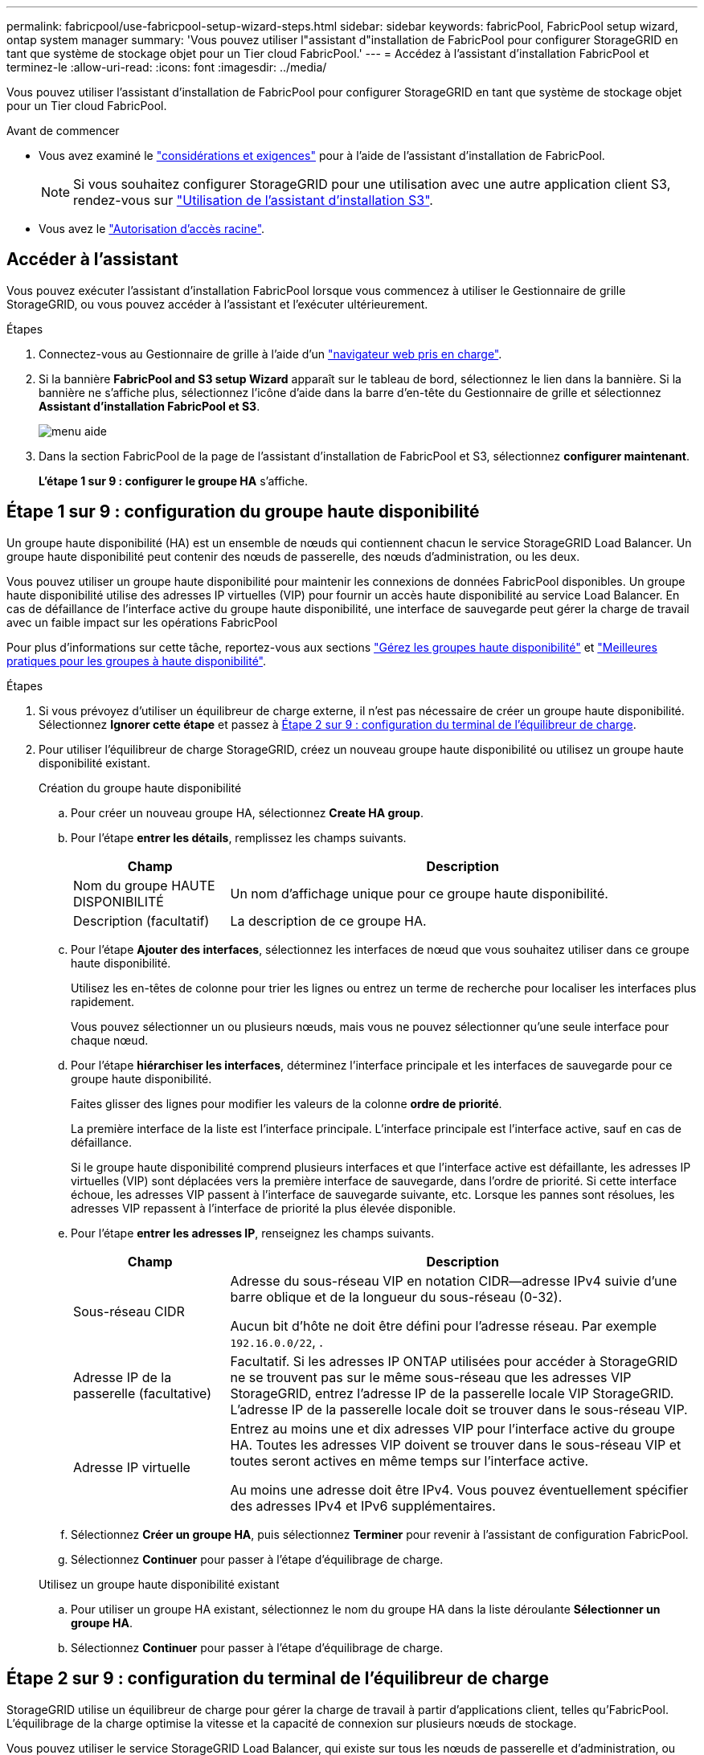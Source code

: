 ---
permalink: fabricpool/use-fabricpool-setup-wizard-steps.html 
sidebar: sidebar 
keywords: fabricPool, FabricPool setup wizard, ontap system manager 
summary: 'Vous pouvez utiliser l"assistant d"installation de FabricPool pour configurer StorageGRID en tant que système de stockage objet pour un Tier cloud FabricPool.' 
---
= Accédez à l'assistant d'installation FabricPool et terminez-le
:allow-uri-read: 
:icons: font
:imagesdir: ../media/


[role="lead"]
Vous pouvez utiliser l'assistant d'installation de FabricPool pour configurer StorageGRID en tant que système de stockage objet pour un Tier cloud FabricPool.

.Avant de commencer
* Vous avez examiné le link:../fabricpool/use-fabricpool-setup-wizard.html["considérations et exigences"] pour à l'aide de l'assistant d'installation de FabricPool.
+

NOTE: Si vous souhaitez configurer StorageGRID pour une utilisation avec une autre application client S3, rendez-vous sur link:../admin/use-s3-setup-wizard.html["Utilisation de l'assistant d'installation S3"].

* Vous avez le link:../admin/admin-group-permissions.html["Autorisation d'accès racine"].




== Accéder à l'assistant

Vous pouvez exécuter l'assistant d'installation FabricPool lorsque vous commencez à utiliser le Gestionnaire de grille StorageGRID, ou vous pouvez accéder à l'assistant et l'exécuter ultérieurement.

.Étapes
. Connectez-vous au Gestionnaire de grille à l'aide d'un link:../admin/web-browser-requirements.html["navigateur web pris en charge"].
. Si la bannière *FabricPool and S3 setup Wizard* apparaît sur le tableau de bord, sélectionnez le lien dans la bannière. Si la bannière ne s'affiche plus, sélectionnez l'icône d'aide dans la barre d'en-tête du Gestionnaire de grille et sélectionnez *Assistant d'installation FabricPool et S3*.
+
image::../media/help_menu.png[menu aide]

. Dans la section FabricPool de la page de l'assistant d'installation de FabricPool et S3, sélectionnez *configurer maintenant*.
+
*L'étape 1 sur 9 : configurer le groupe HA* s'affiche.





== Étape 1 sur 9 : configuration du groupe haute disponibilité

Un groupe haute disponibilité (HA) est un ensemble de nœuds qui contiennent chacun le service StorageGRID Load Balancer. Un groupe haute disponibilité peut contenir des nœuds de passerelle, des nœuds d'administration, ou les deux.

Vous pouvez utiliser un groupe haute disponibilité pour maintenir les connexions de données FabricPool disponibles. Un groupe haute disponibilité utilise des adresses IP virtuelles (VIP) pour fournir un accès haute disponibilité au service Load Balancer. En cas de défaillance de l'interface active du groupe haute disponibilité, une interface de sauvegarde peut gérer la charge de travail avec un faible impact sur les opérations FabricPool

Pour plus d'informations sur cette tâche, reportez-vous aux sections link:../admin/managing-high-availability-groups.html["Gérez les groupes haute disponibilité"] et link:best-practices-for-high-availability-groups.html["Meilleures pratiques pour les groupes à haute disponibilité"].

.Étapes
. Si vous prévoyez d'utiliser un équilibreur de charge externe, il n'est pas nécessaire de créer un groupe haute disponibilité. Sélectionnez *Ignorer cette étape* et passez à <<Étape 2 sur 9 : configuration du terminal de l'équilibreur de charge>>.
. Pour utiliser l'équilibreur de charge StorageGRID, créez un nouveau groupe haute disponibilité ou utilisez un groupe haute disponibilité existant.
+
[role="tabbed-block"]
====
.Création du groupe haute disponibilité
--
.. Pour créer un nouveau groupe HA, sélectionnez *Create HA group*.
.. Pour l'étape *entrer les détails*, remplissez les champs suivants.
+
[cols="1a,3a"]
|===
| Champ | Description 


 a| 
Nom du groupe HAUTE DISPONIBILITÉ
 a| 
Un nom d'affichage unique pour ce groupe haute disponibilité.



 a| 
Description (facultatif)
 a| 
La description de ce groupe HA.

|===
.. Pour l'étape *Ajouter des interfaces*, sélectionnez les interfaces de nœud que vous souhaitez utiliser dans ce groupe haute disponibilité.
+
Utilisez les en-têtes de colonne pour trier les lignes ou entrez un terme de recherche pour localiser les interfaces plus rapidement.

+
Vous pouvez sélectionner un ou plusieurs nœuds, mais vous ne pouvez sélectionner qu'une seule interface pour chaque nœud.

.. Pour l'étape *hiérarchiser les interfaces*, déterminez l'interface principale et les interfaces de sauvegarde pour ce groupe haute disponibilité.
+
Faites glisser des lignes pour modifier les valeurs de la colonne *ordre de priorité*.

+
La première interface de la liste est l'interface principale. L'interface principale est l'interface active, sauf en cas de défaillance.

+
Si le groupe haute disponibilité comprend plusieurs interfaces et que l'interface active est défaillante, les adresses IP virtuelles (VIP) sont déplacées vers la première interface de sauvegarde, dans l'ordre de priorité. Si cette interface échoue, les adresses VIP passent à l'interface de sauvegarde suivante, etc. Lorsque les pannes sont résolues, les adresses VIP repassent à l'interface de priorité la plus élevée disponible.

.. Pour l'étape *entrer les adresses IP*, renseignez les champs suivants.
+
[cols="1a,3a"]
|===
| Champ | Description 


 a| 
Sous-réseau CIDR
 a| 
Adresse du sous-réseau VIP en notation CIDR&#8212;adresse IPv4 suivie d'une barre oblique et de la longueur du sous-réseau (0-32).

Aucun bit d'hôte ne doit être défini pour l'adresse réseau. Par exemple `192.16.0.0/22`, .



 a| 
Adresse IP de la passerelle (facultative)
 a| 
Facultatif. Si les adresses IP ONTAP utilisées pour accéder à StorageGRID ne se trouvent pas sur le même sous-réseau que les adresses VIP StorageGRID, entrez l'adresse IP de la passerelle locale VIP StorageGRID. L'adresse IP de la passerelle locale doit se trouver dans le sous-réseau VIP.



 a| 
Adresse IP virtuelle
 a| 
Entrez au moins une et dix adresses VIP pour l'interface active du groupe HA. Toutes les adresses VIP doivent se trouver dans le sous-réseau VIP et toutes seront actives en même temps sur l'interface active.

Au moins une adresse doit être IPv4. Vous pouvez éventuellement spécifier des adresses IPv4 et IPv6 supplémentaires.

|===
.. Sélectionnez *Créer un groupe HA*, puis sélectionnez *Terminer* pour revenir à l'assistant de configuration FabricPool.
.. Sélectionnez *Continuer* pour passer à l'étape d'équilibrage de charge.


--
.Utilisez un groupe haute disponibilité existant
--
.. Pour utiliser un groupe HA existant, sélectionnez le nom du groupe HA dans la liste déroulante *Sélectionner un groupe HA*.
.. Sélectionnez *Continuer* pour passer à l'étape d'équilibrage de charge.


--
====




== Étape 2 sur 9 : configuration du terminal de l'équilibreur de charge

StorageGRID utilise un équilibreur de charge pour gérer la charge de travail à partir d'applications client, telles qu'FabricPool. L'équilibrage de la charge optimise la vitesse et la capacité de connexion sur plusieurs nœuds de stockage.

Vous pouvez utiliser le service StorageGRID Load Balancer, qui existe sur tous les nœuds de passerelle et d'administration, ou vous pouvez vous connecter à un équilibreur de charge externe (tiers). L'utilisation de l'équilibreur de charge StorageGRID est recommandée.

Pour plus de détails sur cette tâche, reportez-vous aux sections général link:../admin/managing-load-balancing.html["considérations relatives à l'équilibrage de charge"] et link:best-practices-for-load-balancing.html["Bonnes pratiques en matière d'équilibrage de charge pour FabricPool"].

.Étapes
. Sélectionnez ou créez un point d'extrémité de l'équilibreur de charge StorageGRID ou utilisez un équilibreur de charge externe.
+
[role="tabbed-block"]
====
.Créer un point final
--
.. Sélectionnez *Créer un noeud final*.
.. Pour l'étape *entrer les détails du noeud final*, renseignez les champs suivants.
+
[cols="1a,3a"]
|===
| Champ | Description 


 a| 
Nom
 a| 
Nom descriptif du noeud final.



 a| 
Port
 a| 
Port StorageGRID que vous souhaitez utiliser pour l'équilibrage de charge. Ce champ est défini par défaut sur 10433 pour le premier noeud final que vous créez, mais vous pouvez entrer n'importe quel port externe inutilisé. Si vous entrez 80 ou 443, le noeud final est configuré uniquement sur les noeuds de passerelle, car ces ports sont réservés sur les noeuds d'administration.

*Remarque :* les ports utilisés par d'autres services de grille ne sont pas autorisés. Voir la link:../network/internal-grid-node-communications.html["Référence du port réseau"].



 a| 
Type de client
 a| 
Doit être *S3*.



 a| 
Protocole réseau
 a| 
Sélectionnez *HTTPS*.

*Remarque* : la communication avec StorageGRID sans chiffrement TLS est prise en charge, mais elle n'est pas recommandée.

|===
.. Pour l'étape *Sélectionner le mode de liaison*, spécifiez le mode de liaison. Le mode de liaison contrôle la façon dont le noeud final est accessible à l'aide d'une adresse IP ou à l'aide d'adresses IP et d'interfaces réseau spécifiques.
+
[cols="1a,3a"]
|===
| Mode | Description 


 a| 
Global (par défaut)
 a| 
Les clients peuvent accéder au point final en utilisant l'adresse IP de n'importe quel nœud de passerelle ou nœud d'administration, l'adresse IP virtuelle (VIP) de n'importe quel groupe haute disponibilité sur n'importe quel réseau, ou un FQDN correspondant.

Utilisez le paramètre *Global* (valeur par défaut) sauf si vous devez restreindre l'accessibilité de ce point final.



 a| 
Adresses IP virtuelles de groupes haute disponibilité
 a| 
Les clients doivent utiliser une adresse IP virtuelle (ou le nom de domaine complet correspondant) d'un groupe haute disponibilité pour accéder à ce point final.

Les terminaux associés à ce mode de liaison peuvent tous utiliser le même numéro de port, tant que les groupes haute disponibilité que vous sélectionnez pour les terminaux ne se chevauchent pas.



 a| 
Interfaces de nœuds
 a| 
Les clients doivent utiliser les adresses IP (ou les FQDN correspondants) des interfaces de nœud sélectionnées pour accéder à ce noeud final.



 a| 
Type de nœud
 a| 
En fonction du type de nœud que vous sélectionnez, les clients doivent utiliser l'adresse IP (ou le nom de domaine complet correspondant) de tout nœud d'administration ou l'adresse IP (ou le nom de domaine complet correspondant) de tout nœud de passerelle pour accéder à ce point final.

|===
.. Pour l'étape *tenant Access*, sélectionnez l'une des options suivantes :
+
[cols="1a,3a"]
|===
| Champ | Description 


 a| 
Autoriser tous les locataires (par défaut)
 a| 
Tous les comptes de locataires peuvent utiliser ce terminal pour accéder à leurs compartiments.

*Autoriser tous les locataires* est presque toujours l'option appropriée pour le noeud final de l'équilibreur de charge utilisé pour FabricPool.

Vous devez sélectionner cette option si vous utilisez l'assistant d'installation FabricPool pour un nouveau système StorageGRID et que vous n'avez pas encore créé de compte de locataire.



 a| 
Autoriser les locataires sélectionnés
 a| 
Seuls les comptes de locataire sélectionnés peuvent utiliser ce terminal pour accéder à leurs compartiments.



 a| 
Bloquez les locataires sélectionnés
 a| 
Les comptes de locataire sélectionnés ne peuvent pas utiliser ce terminal pour accéder à leurs compartiments. Tous les autres locataires peuvent utiliser ce noeud final.

|===
.. Pour l'étape *joindre un certificat*, sélectionnez l'une des options suivantes :
+
[cols="1a,3a"]
|===
| Champ | Description 


 a| 
Télécharger le certificat (recommandé)
 a| 
Utilisez cette option pour télécharger un certificat de serveur signé par une autorité de certification, une clé privée de certificat et un ensemble d'autorité de certification facultatif.



 a| 
Générez un certificat
 a| 
Utilisez cette option pour générer un certificat auto-signé. Voir link:../admin/configuring-load-balancer-endpoints.html["Configurer les terminaux de l'équilibreur de charge"] pour plus de détails sur ce que vous devez saisir.



 a| 
Utiliser le certificat StorageGRID S3
 a| 
Cette option n'est disponible que si vous avez déjà téléchargé ou généré une version personnalisée du certificat global StorageGRID. Voir link:../admin/configuring-custom-server-certificate-for-storage-node.html["Configurer les certificats d'API S3"] pour plus de détails.

|===
.. Sélectionnez *Terminer* pour revenir à l'assistant de configuration FabricPool.
.. Sélectionnez *Continuer* pour accéder à l'étape tenant et bucket.



NOTE: Les modifications apportées à un certificat de point final peuvent prendre jusqu'à 15 minutes pour être appliquées à tous les nœuds.

--
.Utilisez le terminal d'équilibrage de charge existant
--
.. Sélectionnez le nom d'un noeud final existant dans la liste déroulante *Sélectionner un noeud final d'équilibrage de charge*.
.. Sélectionnez *Continuer* pour accéder à l'étape tenant et bucket.


--
.Utiliser un équilibreur de charge externe
--
.. Renseignez les champs suivants pour l'équilibreur de charge externe.
+
[cols="1a,3a"]
|===
| Champ | Description 


 a| 
FQDN
 a| 
Nom de domaine complet (FQDN) de l'équilibreur de charge externe.



 a| 
Port
 a| 
Le numéro de port que FabricPool utilisera pour se connecter à l'équilibreur de charge externe.



 a| 
Certificat
 a| 
Copiez le certificat du serveur pour l'équilibreur de charge externe et collez-le dans ce champ.

|===
.. Sélectionnez *Continuer* pour accéder à l'étape tenant et bucket.


--
====




== Étape 3 sur 9 : locataire et compartiment

Un locataire est une entité qui peut utiliser les applications S3 pour stocker et récupérer des objets dans StorageGRID. Chaque locataire dispose de ses propres utilisateurs, clés d'accès, compartiments, objets et un ensemble spécifique de fonctionnalités. Vous devez créer un locataire StorageGRID avant de pouvoir créer le compartiment que FabricPool utilisera.

Un compartiment est un conteneur utilisé pour stocker les objets d'un locataire et ses métadonnées d'objet. Même si certains locataires peuvent avoir plusieurs compartiments, l'assistant vous permet de créer ou de sélectionner un seul locataire et un compartiment à la fois. Vous pouvez utiliser le gestionnaire de locataires ultérieurement pour ajouter des compartiments supplémentaires dont vous avez besoin.

Vous pouvez créer un locataire et un compartiment pour FabricPool ou sélectionner un locataire et un compartiment existants. Si vous créez un nouveau locataire, le système crée automatiquement l'ID de clé d'accès et la clé d'accès secrète pour l'utilisateur root du locataire.

Pour plus d'informations sur cette tâche, reportez-vous aux sections link:creating-tenant-account-for-fabricpool.html["Créez un compte de locataire pour FabricPool"] et link:creating-s3-bucket-and-access-key.html["Créez un compartiment S3 et obtenez une clé d'accès"].

.Étapes
Créez un locataire et un compartiment ou sélectionnez un locataire existant.

[role="tabbed-block"]
====
.Nouveaux locataires et compartiments
--
. Pour créer un nouveau tenant et un compartiment, entrez un *tenant name*. Par exemple `FabricPool tenant`, .
. Définissez l'accès root pour le compte locataire, selon que votre système StorageGRID utiliselink:../admin/using-identity-federation.html["fédération des identités"] ,link:../admin/how-sso-works.html["Authentification unique (SSO)"] , ou les deux.
+
[cols="1a,3a"]
|===
| Option | Faites ça 


 a| 
Si la fédération des identités n'est pas activée
 a| 
Spécifiez le mot de passe à utiliser lors de la connexion au tenant en tant qu'utilisateur root local.



 a| 
Si la fédération des identités est activée
 a| 
.. Sélectionnez un groupe fédéré existant pour obtenir l'autorisation d'accès racine pour le tenant.
.. Vous pouvez également spécifier le mot de passe à utiliser lors de la connexion au tenant en tant qu'utilisateur root local.




 a| 
Si la fédération des identités et l'authentification unique (SSO) sont toutes deux activées
 a| 
Sélectionnez un groupe fédéré existant pour obtenir l'autorisation d'accès racine pour le tenant. Aucun utilisateur local ne peut se connecter.

|===
. Pour *nom de compartiment*, entrez le nom du compartiment que FabricPool utilisera pour stocker les données ONTAP. Par exemple `fabricpool-bucket`, .
+

TIP: Vous ne pouvez pas modifier le nom du compartiment après la création du compartiment.

. Sélectionnez la *région* pour ce compartiment.
+
Utilisez la région par défaut (`us-east-1`) à moins d'utiliser ILM à l'avenir pour filtrer des objets en fonction de la région du compartiment.

. Sélectionnez *Créer et continuer* pour créer le tenant et le compartiment et pour accéder à l'étape de téléchargement des données


--
.Sélectionnez locataire et compartiment
--
La gestion des versions du compte de locataire existant doit comporter au moins un compartiment pour lequel la gestion des versions n'est pas activée. Vous ne pouvez pas sélectionner un compte de locataire existant s'il n'existe aucun compartiment pour ce locataire.

. Sélectionnez le locataire existant dans la liste déroulante *tenant name*.
. Sélectionnez le compartiment existant dans la liste déroulante *Nom du compartiment*.
+
FabricPool ne prend pas en charge la gestion des versions d'objet, de sorte que les compartiments pour lesquels la gestion des versions est activée ne sont pas affichés.

+

NOTE: Ne sélectionnez pas un compartiment dans lequel le verrouillage d'objet S3 est activé pour FabricPool.

. Sélectionnez *Continuer* pour accéder à l'étape de téléchargement des données.


--
====


== Étape 4 sur 9 : télécharger les paramètres ONTAP

Au cours de cette étape, vous téléchargez un fichier que vous pouvez utiliser pour saisir des valeurs dans ONTAP System Manager.

.Étapes
. Si vous le souhaitez, sélectionnez l'icône de copie (image:../media/icon_tenant_copy_url.png["icône copier"]) pour copier l'ID de la clé d'accès et la clé d'accès secrète dans le presse-papiers.
+
Ces valeurs sont incluses dans le fichier de téléchargement, mais vous pouvez les enregistrer séparément.

. Sélectionnez *Télécharger les paramètres ONTAP* pour télécharger un fichier texte contenant les valeurs que vous avez saisies jusqu'à présent.
+
Il `ONTAP_FabricPool_settings___bucketname__.txt` contient les informations nécessaires à la configuration de StorageGRID en tant que système de stockage objet pour un Tier cloud FabricPool, notamment :

+
** Détails de la connexion de l'équilibreur de charge, y compris le nom du serveur (FQDN), le port et le certificat
** Nom du compartiment
** ID de clé d'accès et clé d'accès secrète pour l'utilisateur root du compte de locataire


. Enregistrez les clés copiées et le fichier téléchargé dans un emplacement sécurisé.
+

CAUTION: Ne fermez pas cette page tant que vous n'avez pas copié les deux clés d'accès, téléchargé les paramètres ONTAP ou les deux. Les touches ne seront pas disponibles après la fermeture de cette page. Veillez à enregistrer ces informations dans un emplacement sécurisé car elles peuvent être utilisées pour obtenir des données de votre système StorageGRID.

. Cochez la case pour confirmer que vous avez téléchargé ou copié l'ID de clé d'accès et la clé d'accès secrète.
. Sélectionnez *Continuer* pour accéder à l'étape du pool de stockage ILM.




== Étape 5 sur 9 : sélectionnez un pool de stockage

Un pool de stockage est un groupe de nœuds de stockage. Lorsque vous sélectionnez un pool de stockage, vous déterminez les nœuds que StorageGRID utilisera pour stocker les données hiérarchisées depuis ONTAP.

Pour plus de détails sur cette étape, voir link:../ilm/creating-storage-pool.html["Créer un pool de stockage"].

.Étapes
. Dans la liste déroulante *site*, sélectionnez le site StorageGRID que vous souhaitez utiliser pour les données hiérarchisées à partir de ONTAP.
. Dans la liste déroulante *Storage pool*, sélectionnez le pool de stockage pour ce site.
+
Le pool de stockage d'un site inclut tous les nœuds de stockage de ce site.

. Sélectionnez *Continuer* pour accéder à l'étape de la règle ILM.




== Étape 6 sur 9 : révision de la règle ILM pour FabricPool

Les règles de gestion du cycle de vie des informations (ILM) contrôlent le placement, la durée et le comportement d'ingestion de tous les objets de votre système StorageGRID.

L'assistant d'installation de FabricPool crée automatiquement la règle ILM recommandée pour l'utilisation de FabricPool. Cette règle s'applique uniquement au compartiment spécifié. Elle stocke les données hiérarchisées depuis ONTAP en utilisant un code d'effacement 2+1 sur un même site.

Pour plus de détails sur cette étape, voir link:../ilm/access-create-ilm-rule-wizard.html["Création d'une règle ILM"] et link:best-practices-ilm.html["Bonnes pratiques d'utilisation d'ILM avec des données FabricPool"].

.Étapes
. Vérifiez les détails de la règle.
+
[cols="1a,3a"]
|===
| Champ | Description 


 a| 
Nom de la règle
 a| 
Généré automatiquement et ne pouvant pas être modifié



 a| 
Description
 a| 
Généré automatiquement et ne pouvant pas être modifié



 a| 
Filtre
 a| 
Nom du compartiment

Cette règle s'applique uniquement aux objets enregistrés dans le compartiment spécifié.



 a| 
Heure de référence
 a| 
Temps d'ingestion

L'instruction de placement démarre lorsque les objets sont initialement enregistrés dans le compartiment.



 a| 
Instruction de placement
 a| 
Utilisez le code d'effacement 2+1

|===
. Triez le diagramme de rétention par *période* et *pool de stockage* pour confirmer l'instruction de placement.
+
** La *période* pour la règle est *jour 0 - pour toujours*. *Jour 0* signifie que la règle est appliquée lorsque les données sont hiérarchisées depuis ONTAP. *Forever* signifie que l'ILM de StorageGRID ne supprimera pas les données qui ont été hiérarchisées depuis ONTAP.
** Le *pool de stockage* de la règle est le pool de stockage que vous avez sélectionné. *EC 2+1* signifie que les données seront stockées à l'aide du code d'effacement 2+1. Chaque objet sera enregistré sous forme de deux fragments de données et d'un fragment de parité. Les trois fragments de chaque objet seront enregistrés sur différents nœuds de stockage sur un seul site.


. Sélectionnez *Créer et continuer* pour créer cette règle et accéder à l'étape de la stratégie ILM.




== Étape 7 sur 9 : vérification et activation de la règle ILM

Une fois que l'assistant d'installation de FabricPool a créé la règle ILM pour FabricPool, il crée une règle ILM. Vous devez soigneusement simuler et réviser cette stratégie avant de l'activer.

Pour plus de détails sur cette étape, voir link:../ilm/creating-ilm-policy.html["Création de la règle ILM"] et link:best-practices-ilm.html["Bonnes pratiques d'utilisation d'ILM avec des données FabricPool"].


CAUTION: Lorsque vous activez une nouvelle règle ILM, StorageGRID utilise cette règle pour gérer le placement, la durée et la protection des données de tous les objets de la grille, y compris les objets existants et les objets nouvellement ingérés. Dans certains cas, l'activation d'une nouvelle stratégie peut entraîner le déplacement d'objets existants vers de nouveaux emplacements.


CAUTION: Pour éviter toute perte de données, n'utilisez pas de règle ILM qui expirera ou supprimera les données de Tier cloud FabricPool. Définissez la période de conservation sur *Forever* pour vous assurer que les objets FabricPool ne sont pas supprimés par la ILM de StorageGRID.

.Étapes
. Si vous le souhaitez, mettez à jour le *Nom de la stratégie* généré par le système. Par défaut, le système ajoute « + FabricPool » au nom de votre stratégie active ou inactive, mais vous pouvez fournir votre propre nom.
. Consultez la liste des règles de la stratégie inactive.
+
** Si aucune règle ILM n'est inactive dans votre grille, l'assistant crée une règle inactive en clonant votre règle active et en ajoutant la nouvelle règle en haut de la page.
** Si la règle ILM de votre grid est déjà inactive et qu'elle utilise le même ordre et les mêmes règles que la règle ILM active, l'assistant ajoute la nouvelle règle en haut de la règle inactive.
** Si votre stratégie inactive contient des règles différentes ou un ordre différent de celui de la stratégie active, l'assistant crée une nouvelle stratégie inactive en clonant votre stratégie active et en ajoutant la nouvelle règle au début.


. Passez en revue l'ordre des règles dans la nouvelle stratégie inactive.
+
Étant donné que la règle FabricPool est la première règle, tous les objets du compartiment FabricPool sont placés avant que les autres règles de la règle ne soient évaluées. Les objets d'autres compartiments sont placés selon les règles suivantes de la règle.

. Consultez le diagramme de rétention pour savoir comment les différents objets seront conservés.
+
.. Sélectionnez *développer tout* pour afficher un diagramme de rétention pour chaque règle de la stratégie inactive.
.. Sélectionnez *Time Period* et *Storage Pool* pour consulter le diagramme de rétention. Vérifiez que toutes les règles qui s'appliquent au compartiment FabricPool ou au locataire conservent les objets *Forever*.


. Lorsque vous avez examiné la stratégie inactive, sélectionnez *Activer et continuer* pour activer la stratégie et passer à l'étape de classification du trafic.



CAUTION: Les erreurs d'une règle ILM peuvent entraîner des pertes de données irréparables. Examinez attentivement la stratégie avant de l'activer.



== Étape 8 de 9 : création d'une politique de classification du trafic

L'assistant d'installation FabricPool peut également créer une règle de classification du trafic que vous pouvez utiliser pour contrôler la charge de travail FabricPool. La stratégie créée par le système utilise une règle de correspondance pour identifier tout le trafic réseau lié au compartiment que vous avez créé. Cette règle surveille uniquement le trafic ; elle ne limite pas le trafic pour FabricPool ou tout autre client.

Pour plus de détails sur cette étape, voir link:creating-traffic-classification-policy-for-fabricpool.html["Créer une règle de classification du trafic pour FabricPool"].

.Étapes
. Consultez la politique.
. Si vous souhaitez créer cette stratégie de classification de trafic, sélectionnez *Créer et continuer*.
+
Dès que FabricPool commence à hiérarchiser les données vers StorageGRID, vous pouvez accéder à la page règles de classification du trafic pour afficher les mesures du trafic réseau correspondant à cette règle. Par la suite, vous pouvez également ajouter des règles pour limiter d'autres charges de travail et vous assurer que la charge de travail FabricPool dispose de la plus grande partie de la bande passante.

. Sinon, sélectionnez *Ignorer cette étape*.




== Étape 9 sur 9 : passez en revue le résumé

Ce récapitulatif fournit des informations détaillées sur les éléments que vous avez configurés, notamment le nom de l'équilibreur de charge, le locataire et le compartiment, la règle de classification du trafic et la règle ILM active.

.Étapes
. Passez en revue le résumé.
. Sélectionnez *Terminer*.




== Étapes suivantes

Une fois l'assistant FabricPool terminé, effectuez les étapes suivantes.

.Étapes
. Accédez à link:configure-ontap.html["Configuration de ONTAP System Manager"] pour saisir les valeurs enregistrées et terminer le côté ONTAP de la connexion. Vous devez ajouter StorageGRID en tant que Tier cloud, relier le Tier cloud à un Tier local pour créer une FabricPool et définir des règles de Tiering des volumes.
. Accédez à link:configure-dns-server.html["Configurer le serveur DNS"] et assurez-vous que le DNS inclut un enregistrement permettant d'associer le nom du serveur StorageGRID (nom de domaine complet) à chaque adresse IP StorageGRID que vous utiliserez.
. Consultez la section link:other-best-practices-for-storagegrid-and-fabricpool.html["Autres meilleures pratiques pour StorageGRID et FabricPool"] pour connaître les bonnes pratiques en matière de journaux d'audit StorageGRID et d'autres options de configuration globale.

